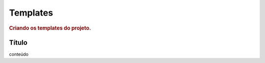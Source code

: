 
.. _templates:

========================
Templates
========================

.. rubric:: Criando os templates do projeto.


Título
=========

conteúdo
